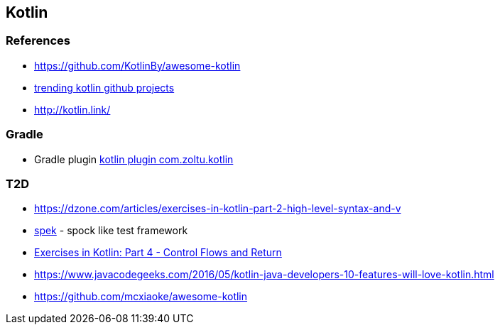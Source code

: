 == Kotlin

=== References
* https://github.com/KotlinBy/awesome-kotlin
* https://github.com/trending/kotlin[trending kotlin github projects]
* http://kotlin.link/

=== Gradle
* Gradle plugin https://plugins.gradle.org/plugin/com.zoltu.kotlin[kotlin plugin com.zoltu.kotlin]

=== T2D
* https://dzone.com/articles/exercises-in-kotlin-part-2-high-level-syntax-and-v
* http://jetbrains.github.io/spek/[spek] - spock like test framework
* https://dzone.com/articles/exercises-in-kotlin-part-4-control-flows-and-retur?utm_medium=feed&utm_source=feedpress.me&utm_campaign=Feed:%20dzone%2Fjava[Exercises in Kotlin: Part 4 - Control Flows and Return]
* https://www.javacodegeeks.com/2016/05/kotlin-java-developers-10-features-will-love-kotlin.html
* https://github.com/mcxiaoke/awesome-kotlin
